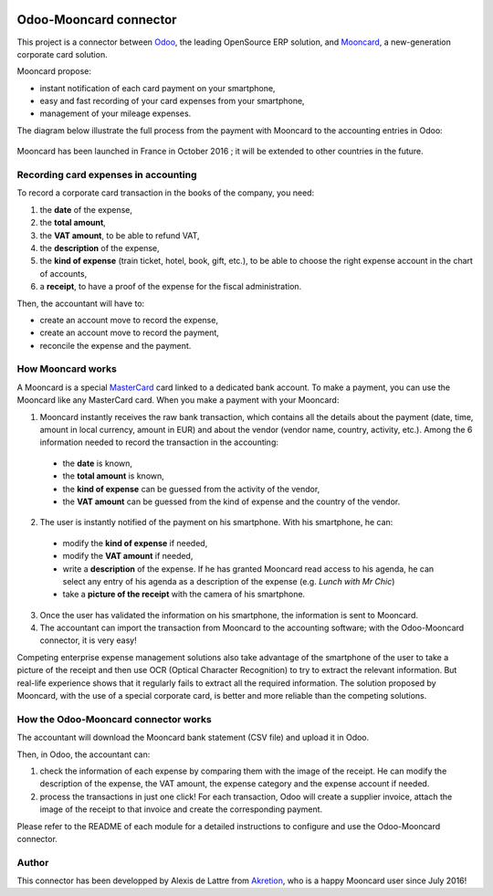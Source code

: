 .. image:: https://img.shields.io/badge/licence-AGPL--3-blue.svg
   :target: http://www.gnu.org/licenses/agpl-3.0-standalone.html
   :alt: License: AGPL-3

=======================
Odoo-Mooncard connector
=======================

This project is a connector between `Odoo <https://www.odoo.com/>`_, the leading OpenSource ERP solution, and `Mooncard <http://www.mooncard.co/>`_, a new-generation corporate card solution.

Mooncard propose:

* instant notification of each card payment on your smartphone,
* easy and fast recording of your card expenses from your smartphone,
* management of your mileage expenses.

The diagram below illustrate the full process from the payment with Mooncard to the accounting entries in Odoo:

.. figure:: http://public.akretion.com/diagram_odoo_mooncard.jpg
   :alt: Diagram to illustrate the full process from a payment with Mooncard to the accounting entries in Odoo

Mooncard has been launched in France in October 2016 ; it will be extended to other countries in the future.

Recording card expenses in accounting
=====================================

To record a corporate card transaction in the books of the company, you need:

1. the **date** of the expense,
2. the **total amount**,
3. the **VAT amount**, to be able to refund VAT,
4. the **description** of the expense,
5. the **kind of expense** (train ticket, hotel, book, gift, etc.), to be able to choose the right expense account in the chart of accounts,
6. a **receipt**, to have a proof of the expense for the fiscal administration.

Then, the accountant will have to:

* create an account move to record the expense,
* create an account move to record the payment,
* reconcile the expense and the payment.

How Mooncard works
==================

A Mooncard is a special `MasterCard <http://www.mastercard.com/>`_ card linked to a dedicated bank account. To make a payment, you can use the Mooncard like any MasterCard card. When you make a payment with your Mooncard:

1. Mooncard instantly receives the raw bank transaction, which contains all the details about the payment (date, time, amount in local currency, amount in EUR) and about the vendor (vendor name, country, activity, etc.). Among the 6 information needed to record the transaction in the accounting:

  - the **date** is known,
  - the **total amount** is known,
  - the **kind of expense** can be guessed from the activity of the vendor,
  - the **VAT amount** can be guessed from the kind of expense and the country of the vendor.

2. The user is instantly notified of the payment on his smartphone. With his smartphone, he can:

  - modify the **kind of expense** if needed,
  - modify the **VAT amount** if needed,
  - write a **description** of the expense. If he has granted Mooncard read access to his agenda, he can select any entry of his agenda as a description of the expense (e.g. *Lunch with Mr Chic*)
  - take a **picture of the receipt** with the camera of his smartphone.

3. Once the user has validated the information on his smartphone, the information is sent to Mooncard.

4. The accountant can import the transaction from Mooncard to the accounting software; with the Odoo-Mooncard connector, it is very easy!

Competing enterprise expense management solutions also take advantage of the smartphone of the user to take a picture of the receipt and then use OCR (Optical Character Recognition) to try to extract the relevant information. But real-life experience shows that it regularly fails to extract all the required information. The solution proposed by Mooncard, with the use of a special corporate card, is better and more reliable than the competing solutions.

How the Odoo-Mooncard connector works
=====================================

The accountant will download the Mooncard bank statement (CSV file) and upload it in Odoo.

Then, in Odoo, the accountant can:

1. check the information of each expense by comparing them with the image of the receipt. He can modify the description of the expense, the VAT amount, the expense category and the expense account if needed.

2. process the transactions in just one click! For each transaction, Odoo will create a supplier invoice, attach the image of the receipt to that invoice and create the corresponding payment.

Please refer to the README of each module for a detailed instructions to configure and use the Odoo-Mooncard connector.

Author
======

This connector has been developped by Alexis de Lattre from `Akretion <http://www.akretion.com/>`_, who is a happy Mooncard user since July 2016!
